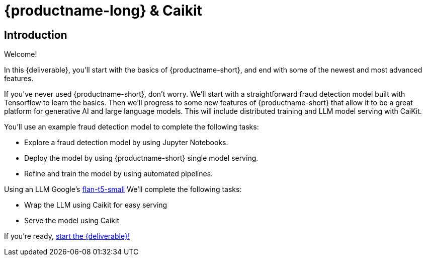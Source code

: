 = {productname-long} & Caikit
:!sectids:

[.text-center.strong]
== Introduction

Welcome!

In this {deliverable}, you'll start with the basics of {productname-short}, and end with some of the newest and most advanced features.

If you've never used {productname-short}, don't worry.  We'll start with a straightforward fraud detection model built with Tensorflow to learn the basics.  Then we'll progress to some new features of {productname-short} that allow it to be a great platform for generative AI and large language models.  This will include distributed training and LLM model serving with CaiKit.

You'll use an example fraud detection model to complete the following tasks:

* Explore a fraud detection model by using Jupyter Notebooks.
* Deploy the model by using {productname-short} single model serving.
* Refine and train the model by using automated pipelines.

Using an LLM Google's https://huggingface.co/google/flan-t5-small[flan-t5-small]  We'll complete the following tasks:

* Wrap the LLM using Caikit for easy serving
* Serve the model using Caikit

If you're ready, xref:setup:navigating-to-the-dashboard.adoc[start the {deliverable}!]
